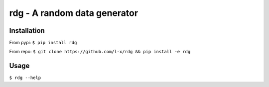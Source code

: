 rdg - A random data generator
=============================

Installation
------------

From pypi: ``$ pip install rdg``

From repo: ``$ git clone https://github.com/l-x/rdg && pip install -e rdg``

Usage
-----

``$ rdg --help``